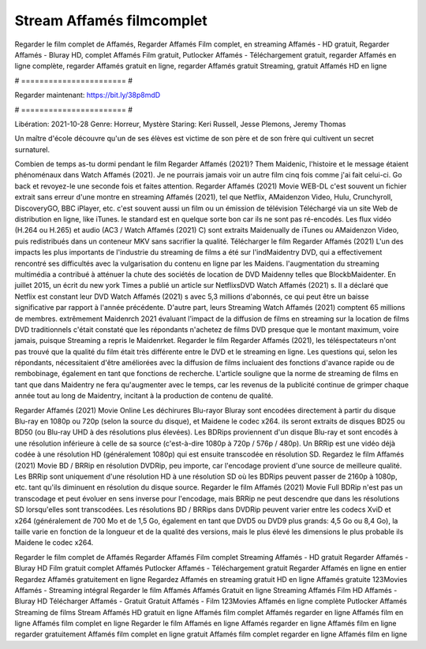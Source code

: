 Stream Affamés filmcomplet
======================
Regarder le film complet de Affamés, Regarder Affamés Film complet, en streaming Affamés - HD gratuit, Regarder Affamés - Bluray HD, complet Affamés Film gratuit, Putlocker Affamés - Téléchargement gratuit, regarder Affamés en ligne complète, regarder Affamés gratuit en ligne, regarder Affamés gratuit Streaming, gratuit Affamés HD en ligne

# ======================= #

Regarder maintenant: https://bit.ly/38p8mdD

# ======================= #

Libération: 2021-10-28
Genre: Horreur, Mystère
Staring: Keri Russell, Jesse Plemons, Jeremy Thomas

Un maître d'école découvre qu'un de ses élèves est victime de son père et de son frère qui cultivent un secret surnaturel.

Combien de temps as-tu dormi pendant le film Regarder Affamés (2021)? Them Maidenic, l'histoire et le message étaient phénoménaux dans Watch Affamés (2021). Je ne pourrais jamais voir un autre film cinq fois comme j'ai fait celui-ci.  Go back et revoyez-le une seconde fois et  faites attention. Regarder Affamés (2021) Movie WEB-DL c'est souvent  un fichier extrait sans erreur d'une montre en streaming Affamés (2021), tel que  Netflix, AMaidenzon Video, Hulu, Crunchyroll, DiscoveryGO, BBC iPlayer, etc. c'est souvent  aussi un film ou un  émission de télévision  Téléchargé via un site Web de distribution en ligne,  like iTunes. le standard  est en quelque sorte  bon car ils ne sont pas ré-encodés. Les flux vidéo (H.264 ou H.265) et audio (AC3 / Watch Affamés (2021) C) sont extraits Maidenually de iTunes ou AMaidenzon Video, puis redistribués dans un conteneur MKV sans sacrifier la qualité. Télécharger le film Regarder Affamés (2021) L'un des impacts les plus importants de l'industrie du streaming de films a été sur l'indMaidentry DVD, qui a effectivement rencontré ses difficultés avec la vulgarisation du contenu en ligne par les Maidens.  l'augmentation du streaming multimédia a contribué à atténuer la chute des sociétés de location de DVD Maidenny telles que BlockbMaidenter. En juillet 2015,  un écrit du  new york  Times a publié un article sur NetflixsDVD Watch Affamés (2021) s. Il a déclaré que Netflix  est constant  leur DVD Watch Affamés (2021) s avec 5,3 millions d'abonnés, ce qui peut être un  baisse significative par rapport à l'année précédente. D'autre part, leurs Streaming Watch Affamés (2021) comptent 65 millions de membres.  extrêmement  Maidenrch 2021 évaluant l'impact de la diffusion de films en streaming sur la location de films DVD traditionnels  c'était  constaté que les répondants n'achetez  de films DVD presque  que le montant maximum, voire jamais, puisque Streaming a repris  le Maidenrket. Regarder le film Regarder Affamés (2021), les téléspectateurs n'ont pas trouvé que la qualité du film était très différente entre le DVD et le streaming en ligne. Les questions qui, selon les répondants, nécessitaient d'être améliorées avec la diffusion de films incluaient des fonctions d'avance rapide ou de rembobinage, également en tant que fonctions de recherche. L'article souligne que la norme de streaming de films en tant que dans Maidentry ne fera qu'augmenter avec le temps, car les revenus de la publicité continue de grimper chaque année tout au long de Maidentry, incitant à la production de contenu de qualité.

Regarder Affamés (2021) Movie Online Les déchirures Blu-rayor Bluray sont encodées directement à partir du disque Blu-ray en 1080p ou 720p (selon la source du disque), et Maidene le codec x264. ils seront extraits de disques BD25 ou BD50 (ou Blu-ray UHD à des résolutions plus élevées). Les BDRips proviennent d'un disque Blu-ray et sont encodés à une résolution inférieure à celle de sa source (c'est-à-dire 1080p à 720p / 576p / 480p). Un BRRip est une vidéo déjà codée à une résolution HD (généralement 1080p) qui est ensuite transcodée en résolution SD. Regardez le film Affamés (2021) Movie BD / BRRip en résolution DVDRip, peu importe, car l'encodage provient d'une source de meilleure qualité. Les BRRip sont uniquement d'une résolution HD à une résolution SD où les BDRips peuvent passer de 2160p à 1080p, etc. tant qu'ils diminuent en résolution du disque source. Regarder le film Affamés (2021) Movie Full BDRip n'est pas un transcodage et peut évoluer en sens inverse pour l'encodage, mais BRRip ne peut descendre que dans les résolutions SD lorsqu'elles sont transcodées. Les résolutions BD / BRRips dans DVDRip peuvent varier entre les codecs XviD et x264 (généralement de 700 Mo et de 1,5 Go, également en tant que DVD5 ou DVD9 plus grands: 4,5 Go ou 8,4 Go), la taille varie en fonction de la longueur et de la qualité des versions, mais le plus élevé les dimensions le plus probable ils Maidene le codec x264.

Regarder le film complet de Affamés
Regarder Affamés Film complet
Streaming Affamés - HD gratuit
Regarder Affamés - Bluray HD
Film gratuit complet Affamés
Putlocker Affamés - Téléchargement gratuit
Regarder Affamés en ligne en entier
Regardez Affamés gratuitement en ligne
Regardez Affamés en streaming gratuit
HD en ligne Affamés gratuite
123Movies Affamés - Streaming intégral
Regarder le film Affamés
Affamés Gratuit en ligne
Streaming Affamés Film HD
Affamés - Bluray HD
Télécharger Affamés - Gratuit
Gratuit Affamés - Film
123Movies Affamés en ligne complète
Putlocker Affamés Streaming de films
Stream Affamés HD gratuit en ligne
Affamés film complet
Affamés regarder en ligne
Affamés film en ligne
Affamés film complet en ligne
Regarder le film Affamés en ligne
Affamés regarder en ligne
Affamés film en ligne regarder gratuitement
Affamés film complet en ligne gratuit
Affamés film complet regarder en ligne
Affamés film en ligne

